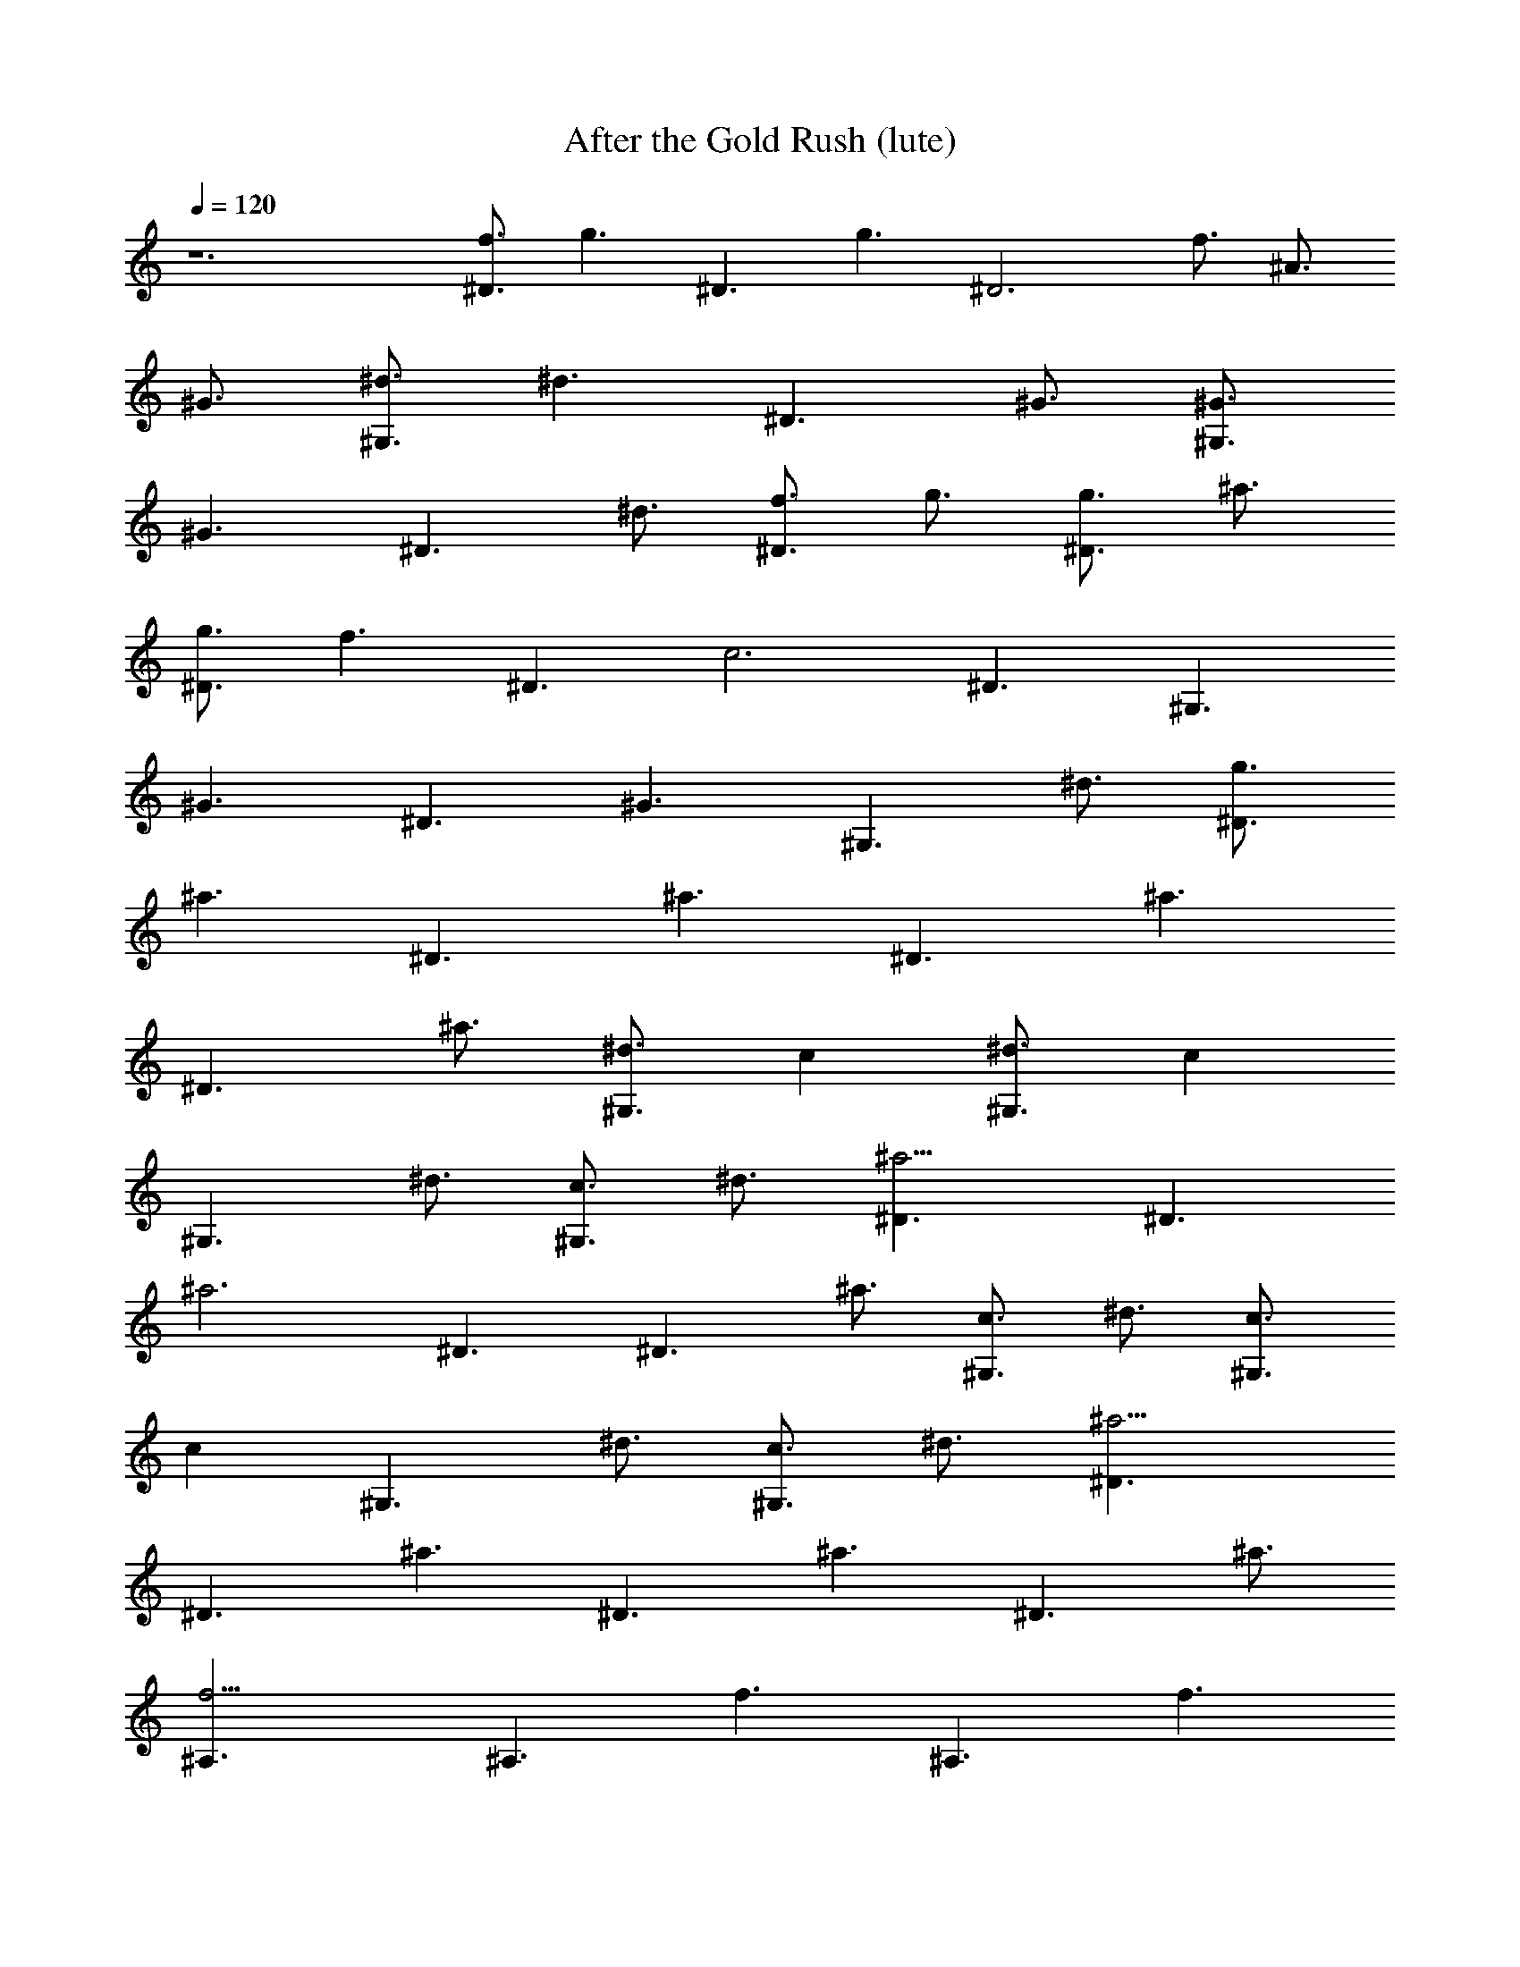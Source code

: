 X: 1
T: After the Gold Rush (lute)
N: Neil Young
Z: Transcribed by Durinsbane/Findeladan
N: with the help of LotRO MIDI Player: http://lotro.acasylum.com/midi
L: 1/4
Q: 120
K: C
z6 [f3/4^D3/2] [g3/2z3/4] [^D3/2z3/4] [g3/2z3/4] [^D3z3/4] f3/4 ^A3/4
^G3/4 [^d3/4^G,3/2] [^d3/2z3/4] [^D3/2z3/4] ^G3/4 [^G3/4^G,3/2]
[^G3/2z3/4] [^D3/2z3/4] ^d3/4 [f3/4^D3/2] g3/4 [g3/4^D3/2] ^a3/4
[g3/4^D3/2] [f3/2z3/4] [^D3/2z3/4] [c3z3/4] ^D3/2 [^G,3/2z3/4]
[^G3/2z3/4] [^D3/2z3/4] [^G3/2z3/4] [^G,3/2z3/4] ^d3/4 [g3/4^D3/2]
[^a3/2z3/4] [^D3/2z3/4] [^a3/2z3/4] [^D3/2z3/4] [^a3/2z3/4]
[^D3/2z3/4] ^a3/4 [^d3/4^G,3/2] c\'3/4 [^d3/4^G,3/2] [c\'3/2z3/4]
[^G,3/2z3/4] ^d3/4 [c3/4^G,3/2] ^d3/4 [^a9/4^D3/2] [^D3/2z3/4]
[^a3z3/4] ^D3/2 [^D3/2z3/4] ^a3/4 [c3/4^G,3/2] ^d3/4 [c3/4^G,3/2]
[c\'3/2z3/4] [^G,3/2z3/4] ^d3/4 [c3/4^G,3/2] ^d3/4 [^a9/4^D3/2]
[^D3/2z3/4] [^a3/2z3/4] [^D3/2z3/4] [^a3/2z3/4] [^D3/2z3/4] ^a3/4
[f9/4^A,3/2] [^A,3/2z3/4] [f3/2z3/4] [^A,3/2z3/4] [f3/2z3/4]
[^A,3/2z3/4] f3/4 [^d3/4^G,3/2] ^G3/4 [^D3/4^G,3/2] [^G3/2z3/4]
[^G,3/2z3/4] c3/4 [^D3/4^G,3/2] ^G3/4 [=d3/4^A,3/2] ^A3/4
[^D3/4^A,3/2] [d3/2z3/4] [^A,3/2z3/4] [f3/2z3/4] [^A,3/2z3/4] c3/4
[g9/4C3/2] [C3/2z3/4] c3/4 [g3/4C3/2] [g3/2z3/4] [C3/2z3/4] ^G3/4
[f3/4^C3/2] [^d3/2z3/4] [^C3/2z3/4] [f3/2z3/4] [^C3/2z3/4]
[^G3/2z3/4] [^C3/2z3/4] ^G3/4 [^d9/4^G,3/2] [^G,3/2z3/4] [^d3/2z3/4]
[^G,3/2z3/4] [^G3/2z3/4] [^G,3/2z3/4] ^G3/4 [f3/4^C3/2] [^G3/2z3/4]
[^C3/2z3/4] [f3/2z3/4] [^C3/2z3/4] [^G3/2z3/4] [^G,3/2z3/4] ^G3/4
[f3/4^C3/2] [^G3/2z3/4] [^C3/2z3/4] [f3/2z3/4] [^C3/2z3/4]
[^G3/2z3/4] [^G,3/2z3/4] ^d3/4 [g3/4^D3/2] [^d3/2z3/4] [^D,3/2z3/4]
^d3/4 [^A3/4^A,3/2] [^d3/2z3/4] [^D,3/2z3/4] ^d3/4 [f3/4^A,3/2] =d3/4
[^A3/4^A,3/2] [d3/2z3/4] [F,3/2z3/4] [d3/2z3/4] [^A,3/2z3/4] ^A3/4
[f3/4^C3/2] ^G3/4 [F3/4^C3] ^G3/4 F3/4 ^G3/4 [F3/4^C3/2] ^G3/4
[^d3/2^G,3/2] [^d9/2^G,3/2] ^G,3 [^a3/4^D3/2] [^a3/2z3/4] [^D3/2z3/4]
[^a3/2z3/4] [^D3/2z3/4] [^a3/2z3/4] [^D3/2z3/4] ^A3/4 [f3/4^A,3/2]
[^A3/2z3/4] [^A,3/2z3/4] [f3/2z3/4] [^A,3/2z3/4] [^A3/2z3/4]
[^A,3/2z3/4] ^A3/4 [f3/4^C3/2] ^G3/4 [F3/4^C3/2] ^G3/4 [F3/4^C3/2]
^G3/4 [F3/4^C3/2] ^G3/4 [^d3/2^G,3/2] [^d9/2^G,3/2] ^G,3 [g3/4^D3/2]
[^a3/2z3/4] [^D3/2z3/4] [^a3/2z3/4] [^D3/2z3/4] [^a3/2z3/4]
[^D3/2z3/4] ^a3/4 [^d3/4^G,3/2] c\'3/4 [^d3/4^G,3/2] [c\'3/2z3/4]
[^G,3/2z3/4] ^d3/4 [c3/4^G,3/2] ^d3/4 [^a9/4^D3/2] [^D3/2z3/4]
[^a3z3/4] ^D3/2 [^D3/2z3/4] ^a3/4 [c3/4^G,3/2] ^d3/4 [c3/4^G,3/2]
[c\'3/2z3/4] [^G,3/2z3/4] ^d3/4 [c3/4^G,3/2] ^d3/4 [^a9/4^D3/2]
[^D3/2z3/4] [^a3/2z3/4] [^D3/2z3/4] [^a3/2z3/4] [^D3/2z3/4] ^a3/4
[f9/4^A,3/2] [^A,3/2z3/4] [f3/2z3/4] [^A,3/2z3/4] [f3/2z3/4]
[^A,3/2z3/4] f3/4 [^d3/4^G,3/2] ^G3/4 [^D3/4^G,3/2] [^G3/2z3/4]
[^G,3/2z3/4] c3/4 [^D3/4^G,3/2] ^G3/4 [=d3/4^A,3/2] ^A3/4
[^D3/4^A,3/2] [d3/2z3/4] [^A,3/2z3/4] [f3/2z3/4] [^A,3/2z3/4] c3/4
[g9/4=C3/2] [C3/2z3/4] c3/4 [g3/4C3/2] [g3/2z3/4] [C3/2z3/4] ^G3/4
[f3/4^C3/2] [^d3/2z3/4] [^C3/2z3/4] [f3/2z3/4] [^C3/2z3/4]
[^G3/2z3/4] [^C3/2z3/4] ^G3/4 [^d9/4^G,3/2] [^G,3/2z3/4] [^d3/2z3/4]
[^G,3/2z3/4] [^G3/2z3/4] [^G,3/2z3/4] ^G3/4 [f3/4^C3/2] [^G3/2z3/4]
[^C3/2z3/4] [f3/2z3/4] [^C3/2z3/4] [^G3/2z3/4] [^G,3/2z3/4] ^G3/4
[f3/4^C3/2] [^G3/2z3/4] [^C3/2z3/4] [f3/2z3/4] [^C3/2z3/4]
[^G3/2z3/4] [^G,3/2z3/4] ^d3/4 [g3/4^D3/2] [^d3/2z3/4] [^D,3/2z3/4]
^d3/4 [^A3/4^A,3/2] [^d3/2z3/4] [^D,3/2z3/4] ^d3/4 [f3/4^A,3/2] =d3/4
[^A3/4^A,3/2] [d3/2z3/4] [F,3/2z3/4] [d3/2z3/4] [^A,3/2z3/4] ^A3/4
[f3/4^C3/2] ^G3/4 [F3/4^C3] ^G3/4 F3/4 ^G3/4 [F3/4^C3/2] ^G3/4
[^d3/2^G,3/2] [^d9/2^G,3/2] ^G,3 [^a3/4^D3/2] [^a3/2z3/4] [^D3/2z3/4]
[^a3/2z3/4] [^D3/2z3/4] [^a3/2z3/4] [^D3/2z3/4] ^A3/4 [f3/4^A,3/2]
[^A3/2z3/4] [^A,3/2z3/4] [f3/2z3/4] [^A,3/2z3/4] [^A3/2z3/4]
[^A,3/2z3/4] ^A3/4 [f3/4^C3/2] ^G3/4 [F3/4^C3/2] ^G3/4 [F3/4^C3/2]
^G3/4 [F3/4^C3/2] ^G3/4 [^d3/2^G,3/2] [^d9/2^G,3/2] ^G,3 [g3/4^D3/2]
[^a3/2z3/4] [^D3/2z3/4] [^a3/2z3/4] [^D3/2z3/4] [^a3/2z3/4]
[^D3/2z3/4] ^a3/4 [^d3/4^G,3/2] c\'3/4 [^d3/4^G,3/2] [c\'3/2z3/4]
[^G,3/2z3/4] ^d3/4 [c3/4^G,3/2] ^d3/4 [^a9/4^D3/2] [^D3/2z3/4]
[^a3z3/4] ^D3/2 [^D3/2z3/4] ^a3/4 [c3/4^G,3/2] ^d3/4 [c3/4^G,3/2]
[c\'3/2z3/4] [^G,3/2z3/4] ^d3/4 [c3/4^G,3/2] ^d3/4 [^a9/4^D3/2]
[^D3/2z3/4] [^a3/2z3/4] [^D3/2z3/4] [^a3/2z3/4] [^D3/2z3/4] ^a3/4
[f9/4^A,3/2] [^A,3/2z3/4] [f3/2z3/4] [^A,3/2z3/4] [f3/2z3/4]
[^A,3/2z3/4] f3/4 [^d3/4^G,3/2] ^G3/4 [^D3/4^G,3/2] [^G3/2z3/4]
[^G,3/2z3/4] c3/4 [^D3/4^G,3/2] ^G3/4 [=d3/4^A,3/2] ^A3/4
[^D3/4^A,3/2] [d3/2z3/4] [^A,3/2z3/4] [f3/2z3/4] [^A,3/2z3/4] c3/4
[g9/4=C3/2] [C3/2z3/4] c3/4 [g3/4C3/2] [g3/2z3/4] [C3/2z3/4] ^G3/4
[f3/4^C3/2] [^d3/2z3/4] [^C3/2z3/4] [f3/2z3/4] [^C3/2z3/4]
[^G3/2z3/4] [^C3/2z3/4] ^G3/4 [^d9/4^G,3/2] [^G,3/2z3/4] [^d3/2z3/4]
[^G,3/2z3/4] [^G3/2z3/4] [^G,3/2z3/4] ^G3/4 [f3/4^C3/2] [^G3/2z3/4]
[^C3/2z3/4] [f3/2z3/4] [^C3/2z3/4] [^G3/2z3/4] [^G,3/2z3/4] ^G3/4
[f3/4^C3/2] [^G3/2z3/4] [^C3/2z3/4] [f3/2z3/4] [^C3/2z3/4]
[^G3/2z3/4] [^G,3/2z3/4] ^d3/4 [g3/4^D3/2] [^d3/2z3/4] [^D,3/2z3/4]
^d3/4 [^A3/4^A,3/2] [^d3/2z3/4] [^D,3/2z3/4] ^d3/4 [f3/4^A,3/2] =d3/4
[^A3/4^A,3/2] [d3/2z3/4] [F,3/2z3/4] [d3/2z3/4] [^A,3/2z3/4] ^A3/4
[f3/4^C3/2] ^G3/4 [F3/4^C3] ^G3/4 F3/4 ^G3/4 [F3/4^C3/2] ^G3/4
[^d3/2^G,3/2] [^d9/2^G,3/2] ^G,3 [^a3/4^D3/2] [^a3/2z3/4] [^D3/2z3/4]
[^a3/2z3/4] [^D3/2z3/4] [^a3/2z3/4] [^D3/2z3/4] ^A3/4 [f3/4^A,3/2]
[^A3/2z3/4] [^A,3/2z3/4] [f3/2z3/4] [^A,3/2z3/4] [^A3/2z3/4]
[^A,3/2z3/4] ^A3/4 [f3/4^C3/2] ^G3/4 [F3/4^C3/2] ^G3/4 [F3/4^C3/2]
^G3/4 [F3/4^C3/2] ^G3/4 [^d6^G,3/2] ^G,3/2 ^D,3/2 ^G,3/2